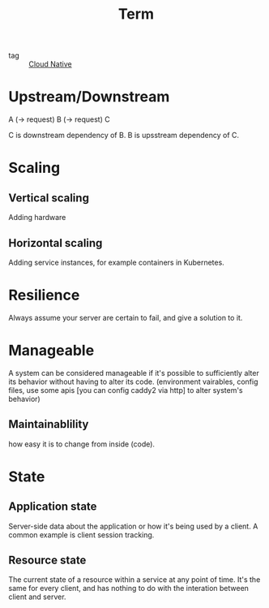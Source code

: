 :PROPERTIES:
:ID:       9edad270-ebfc-43c8-b52f-0801787b74b6
:END:
#+title: Term
#+filetags: :Cloud-Native:

- tag :: [[id:15116898-24f7-4a6c-8351-e5a3f4e38dca][Cloud Native]]

* Upstream/Downstream


A (-> request) B (-> request) C

C is downstream dependency of B.
B is upsstream dependency of C.

* Scaling

** Vertical scaling
   Adding hardware

** Horizontal scaling
   Adding service instances, for example containers in Kubernetes.

* Resilience

Always assume your server are certain to fail, and give a solution to it.

* Manageable

A system can be considered manageable if it's possible to sufficiently alter its behavior without having to alter its code. (environment vairables, config files, use some apis [you can config caddy2 via http] to alter system's behavior)

** Maintainablility
   how easy it is to change from inside (code).

* State

** Application state
 
  Server-side data about the application or how it's being used by a client. A common example is client session tracking.

** Resource state
   The current state of a resource within a service at any point of time. It's the same for every client, and has nothing to do with the interation between client and server.
